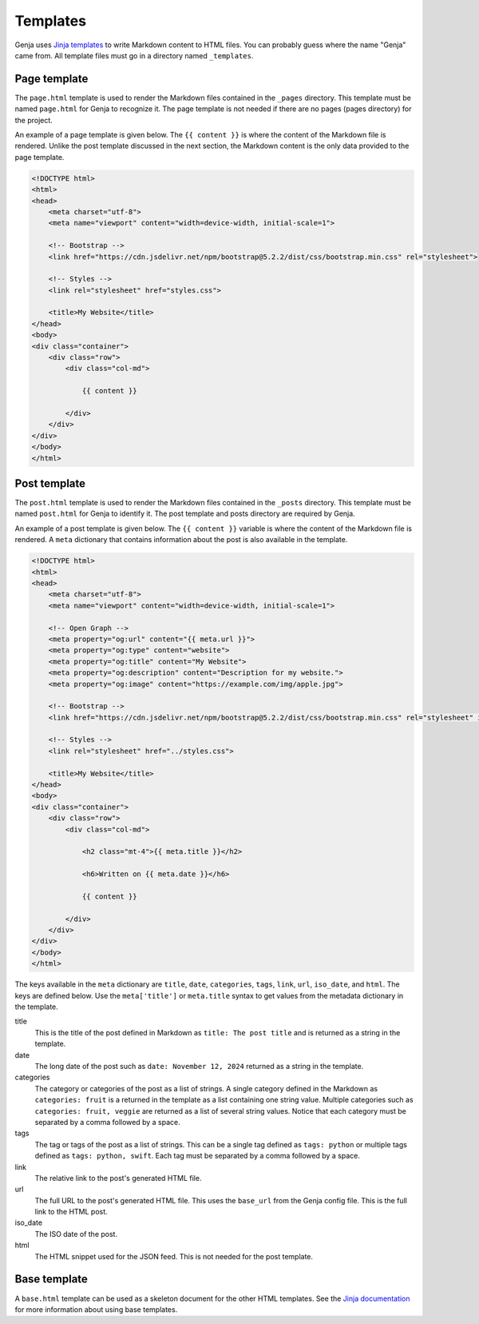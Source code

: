Templates
=========

Genja uses `Jinja templates <https://jinja.palletsprojects.com>`_ to write Markdown content to HTML files. You can probably guess where the name "Genja" came from. All template files must go in a directory named ``_templates``.

Page template
-------------

The ``page.html`` template is used to render the Markdown files contained in the ``_pages`` directory. This template must be named ``page.html`` for Genja to recognize it. The page template is not needed if there are no pages (pages directory) for the project.

An example of a page template is given below. The ``{{ content }}`` is where the content of the Markdown file is rendered. Unlike the post template discussed in the next section, the Markdown content is the only data provided to the page template.

.. code:: html

   <!DOCTYPE html>
   <html>
   <head>
       <meta charset="utf-8">
       <meta name="viewport" content="width=device-width, initial-scale=1">

       <!-- Bootstrap -->
       <link href="https://cdn.jsdelivr.net/npm/bootstrap@5.2.2/dist/css/bootstrap.min.css" rel="stylesheet">

       <!-- Styles -->
       <link rel="stylesheet" href="styles.css">

       <title>My Website</title>
   </head>
   <body>
   <div class="container">
       <div class="row">
           <div class="col-md">

               {{ content }}

           </div>
       </div>
   </div>
   </body>
   </html>

Post template
-------------

The ``post.html`` template is used to render the Markdown files contained in the ``_posts`` directory. This template must be named ``post.html`` for Genja to identify it. The post template and posts directory are required by Genja.

An example of a post template is given below. The ``{{ content }}`` variable is where the content of the Markdown file is rendered. A ``meta`` dictionary that contains information about the post is also available in the template.

.. code:: html

   <!DOCTYPE html>
   <html>
   <head>
       <meta charset="utf-8">
       <meta name="viewport" content="width=device-width, initial-scale=1">

       <!-- Open Graph -->
       <meta property="og:url" content="{{ meta.url }}">
       <meta property="og:type" content="website">
       <meta property="og:title" content="My Website">
       <meta property="og:description" content="Description for my website.">
       <meta property="og:image" content="https://example.com/img/apple.jpg">

       <!-- Bootstrap -->
       <link href="https://cdn.jsdelivr.net/npm/bootstrap@5.2.2/dist/css/bootstrap.min.css" rel="stylesheet" integrity="sha384-Zenh87qX5JnK2Jl0vWa8Ck2rdkQ2Bzep5IDxbcnCeuOxjzrPF/et3URy9Bv1WTRi" crossorigin="anonymous">

       <!-- Styles -->
       <link rel="stylesheet" href="../styles.css">

       <title>My Website</title>
   </head>
   <body>
   <div class="container">
       <div class="row">
           <div class="col-md">

               <h2 class="mt-4">{{ meta.title }}</h2>

               <h6>Written on {{ meta.date }}</h6>

               {{ content }}

           </div>
       </div>
   </div>
   </body>
   </html>

The keys available in the ``meta`` dictionary are ``title``, ``date``, ``categories``, ``tags``, ``link``, ``url``, ``iso_date``, and ``html``. The keys are defined below. Use the ``meta['title']`` or ``meta.title`` syntax to get values from the metadata dictionary in the template.

title
   This is the title of the post defined in Markdown as ``title: The post title`` and is returned as a string in the template.
date
   The long date of the post such as ``date: November 12, 2024`` returned as a string in the template.
categories
   The category or categories of the post as a list of strings. A single category defined in the Markdown as ``categories: fruit`` is a returned in the template as a list containing one string value. Multiple categories such as ``categories: fruit, veggie`` are returned as a list of several string values. Notice that each category must be separated by a comma followed by a space.
tags
   The tag or tags of the post as a list of strings. This can be a single tag defined as ``tags: python`` or multiple tags defined as ``tags: python, swift``. Each tag must be separated by a comma followed by a space.
link
   The relative link to the post's generated HTML file.
url
   The full URL to the post's generated HTML file. This uses the ``base_url`` from the Genja config file. This is the full link to the HTML post.
iso_date
   The ISO date of the post.
html
   The HTML snippet used for the JSON feed. This is not needed for the post template.

Base template
-------------

A ``base.html`` template can be used as a skeleton document for the other HTML templates. See the `Jinja documentation <https://jinja.palletsprojects.com/en/stable/templates/#template-inheritance>`_ for more information about using base templates.
